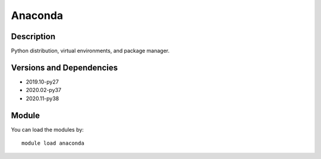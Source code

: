 .. _backbone-label:

Anaconda
==============================

Description
~~~~~~~~
Python distribution, virtual environments, and package manager.

Versions and Dependencies
~~~~~~~~
- 2019.10-py27
- 2020.02-py37
- 2020.11-py38

Module
~~~~~~~~
You can load the modules by::

    module load anaconda

